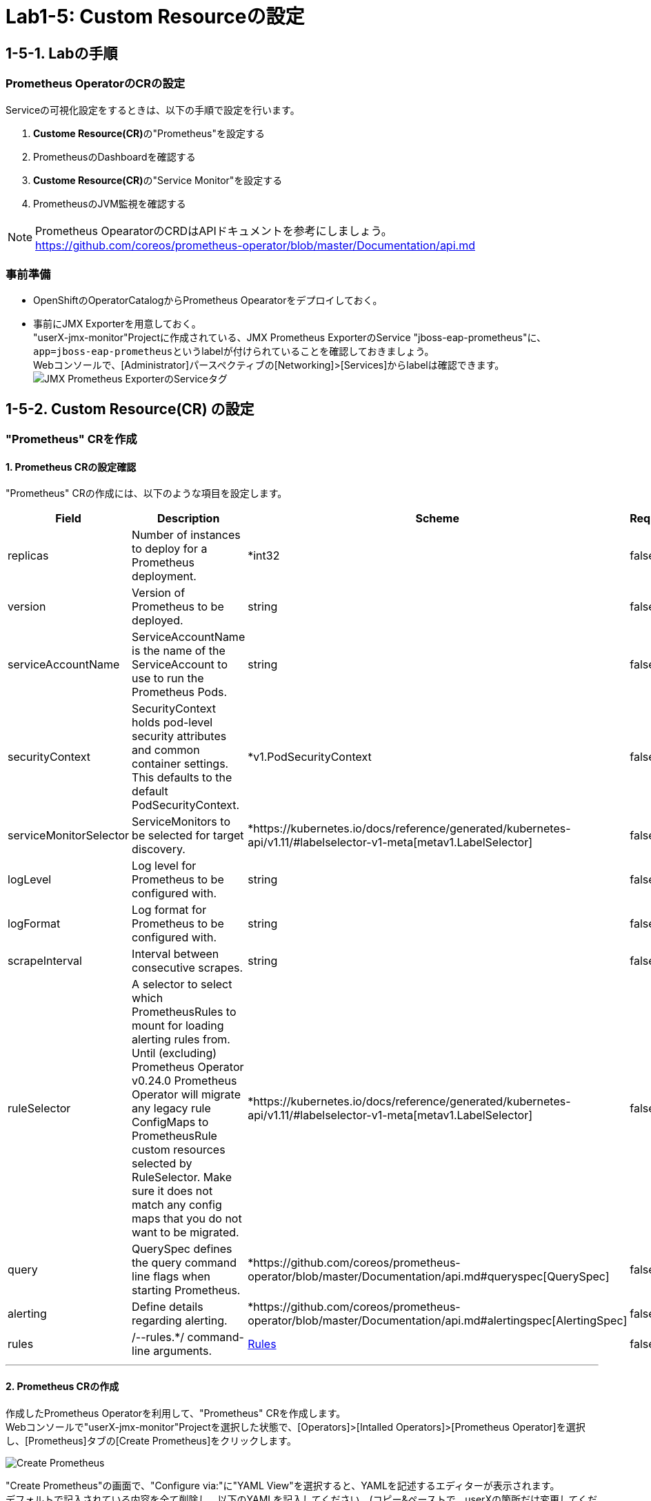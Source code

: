 ifdef::env-github[]
:tip-caption: :bulb:
:note-caption: :information_source:
:important-caption: :heavy_exclamation_mark:
:caution-caption: :fire:
:warning-caption: :warning:
endif::[]

= Lab1-5: Custom Resourceの設定

== 1-5-1. Labの手順

=== Prometheus OperatorのCRの設定

Serviceの可視化設定をするときは、以下の手順で設定を行います。

. **Custome Resource(CR)**の"Prometheus"を設定する
. PrometheusのDashboardを確認する
. **Custome Resource(CR)**の"Service Monitor"を設定する
. PrometheusのJVM監視を確認する

NOTE: Prometheus OpearatorのCRDはAPIドキュメントを参考にしましょう。 +
https://github.com/coreos/prometheus-operator/blob/master/Documentation/api.md

=== 事前準備

* OpenShiftのOperatorCatalogからPrometheus Opearatorをデプロイしておく。
* 事前にJMX Exporterを用意しておく。 +
"userX-jmx-monitor"Projectに作成されている、JMX Prometheus ExporterのService "jboss-eap-prometheus"に、``app=jboss-eap-prometheus``というlabelが付けられていることを確認しておきましょう。  +
Webコンソールで、[Administrator]パースペクティブの[Networking]>[Services]からlabelは確認できます。 +
image:images/ocp4ws-ops/service_tag.png[JMX Prometheus ExporterのServiceタグ]

== 1-5-2. Custom Resource(CR) の設定

=== "Prometheus" CRを作成

==== 1. Prometheus CRの設定確認
"Prometheus" CRの作成には、以下のような項目を設定します。

|===
| Field | Description | Scheme | Required

| replicas
| Number of instances to deploy for a Prometheus deployment.
| *int32
| false

| version
| Version of Prometheus to be deployed.
| string
| false

| serviceAccountName
| ServiceAccountName is the name of the ServiceAccount to use to run the Prometheus Pods.
| string
| false

| securityContext
| SecurityContext holds pod-level security attributes and common container settings. This defaults to the default PodSecurityContext.
| *v1.PodSecurityContext
| false

| serviceMonitorSelector
| ServiceMonitors to be selected for target discovery.
| *https://kubernetes.io/docs/reference/generated/kubernetes-api/v1.11/#labelselector-v1-meta[metav1.LabelSelector]
| false

| logLevel
| Log level for Prometheus to be configured with.
| string
| false

| logFormat
| Log format for Prometheus to be configured with.
| string
| false

| scrapeInterval
| Interval between consecutive scrapes.
| string
| false

| ruleSelector
| A selector to select which PrometheusRules to mount for loading alerting rules from. Until (excluding) Prometheus Operator v0.24.0 Prometheus Operator will migrate any legacy rule ConfigMaps to PrometheusRule custom resources selected by RuleSelector. Make sure it does not match any config maps that you do not want to be migrated.
| *https://kubernetes.io/docs/reference/generated/kubernetes-api/v1.11/#labelselector-v1-meta[metav1.LabelSelector]
| false

| query
| QuerySpec defines the query command line flags when starting Prometheus.
| *https://github.com/coreos/prometheus-operator/blob/master/Documentation/api.md#queryspec[QuerySpec]
| false

| alerting
| Define details regarding alerting.
| *https://github.com/coreos/prometheus-operator/blob/master/Documentation/api.md#alertingspec[AlertingSpec]
| false

| rules
| /--rules.*/ command-line arguments.
| https://github.com/coreos/prometheus-operator/blob/master/Documentation/api.md#rules[Rules]
| false
|===

'''

==== 2. Prometheus CRの作成
作成したPrometheus Operatorを利用して、"Prometheus" CRを作成します。 +
Webコンソールで"userX-jmx-monitor"Projectを選択した状態で、[Operators]>[Intalled Operators]>[Prometheus Operator]を選択し、[Prometheus]タブの[Create Prometheus]をクリックします。 +

image::images/ocp4ws-ops/create-prometheus.png[Create Prometheus]

"Create Prometheus"の画面で、"Configure via:"に"YAML View"を選択すると、YAMLを記述するエディターが表示されます。 +
デフォルトで記入されている内容を全て削除し、以下のYAMLを記入してください。(コピー&ペーストで、userXの箇所だけ変更してください) +
この"Prometheus" CRでは、``key: k8s-app``のlabelを持つ"Service Monitor" CRを監視する設定をしています。"Service Monitor" CRはのちほど作成します。

[source,role="copypaste"]
----
apiVersion: monitoring.coreos.com/v1
kind: Prometheus
metadata:
  name: monitoring
  labels:
    prometheus: k8s
  namespace: userX-jmx-monitor
spec:
  replicas: 2
  serviceAccountName: prometheus-k8s
  securityContext: {}
  serviceMonitorSelector:
    matchExpressions:
      - key: k8s-app
        operator: Exists
  query:
    timeout: 300s
  alerting:
    alertmanagers:
      - namespace: userX-jmx-monitor
        name: alertmanager-main
        port: web
----

Webコンソールのエディターでは次のようになっていることを確認します。ここでも"userX-jmx-monitor"Projectが指定されているか注意して下さい。 +
確認ができたら、[Create]をクリックします。 +

==== 3. Prometheus Podの確認
"Prometheus" CRを作成すると、Prometheus Operatorが``replicas: 2``の数だけ、PrometheusのPodを起動します。  +
起動したPromethues Podを確認しておきましょう。

[source,bash,role="execute"]
----
$ oc get pod -l prometheus=monitoring
NAME                      READY   STATUS    RESTARTS   AGE
prometheus-monitoring-0   2/2     Running   0          89s
prometheus-monitoring-1   2/2     Running   0          89s
----

=== PrometheusのDashboardを確認

==== 1. PrometheusのRouter接続
PrometheusのDashboardを表示しましょう。Lab1-3.で行ったように、PrometheusのServiceに対してRouterを接続し、Routeを作成します。

[source,bash,role="execute"]
----
$ oc get svc
NAME                   TYPE        CLUSTER-IP      EXTERNAL-IP   PORT(S)                             
jboss-eap-prometheus   ClusterIP   172.30.227.60   <none>        8080/TCP,8443/TCP,8778/TCP,9404/TCP
prometheus-operated    ClusterIP   None            <none>        9090/TCP 

$ oc expose service prometheus-operated --name=prometheus-operated
route.route.openshift.io/prometheus-operated exposed

$ oc get route prometheus-operated
NAME                  HOST/PORT                                                                           PATH   SERVICES              PORT   TERMINATION   WILDCARD
prometheus-operated   prometheus-operated-user1-jmx-monitor.apps.cluster-cc8c.cc8c.example.opentlc.com          prometheus-operated   web                  None
----

==== 2. Prometheus Dashboard確認
Routeが確認できたら、``HOST/PORT``のカラムに表示されるURLにアクセスしてみましょう。 +
URLをブラウザにコピー&ペーストしてもよいですし、Webコンソールで[Administrator]パースペクティブにある[Networking]>[Route]から、作成されたRouteの"Location"に表示されているURLをクリックしても構いません。 +
Prometheusのdashboardが表示されると成功です。 +

image::images/ocp4ws-ops/prometheus-route.png[]

なお、この時点では何も監視登録が設定されていないため、PrometheusのDashboardに接続できますが、[Status]>[Targets]には何も監視対象が表示されません。

image::images/ocp4ws-ops/non-target-prometheus.jpg[NoTargets]

=== "Service Monitor" CRを作成

==== 1. Service Monitor CRの設定確認
"Service Monitor" CRの作成では以下のような項目を設定し、監視対象を特定します。 +

|===
| Field | Description | Scheme | Required

| jobLabel
| The label to use to retrieve the job name from.
| string
| false

| targetLabels
| TargetLabels transfers labels on the Kubernetes Service onto the target.
| []string
| false

| podTargetLabels
| PodTargetLabels transfers labels on the Kubernetes Pod onto the target.
| []string
| false

| endpoints
| A list of endpoints allowed as part of this ServiceMonitor.
| []https://github.com/coreos/prometheus-operator/blob/master/Documentation/api.md#endpoint[Endpoint]
| true

| selector
| Selector to select Endpoints objects.
| https://kubernetes.io/docs/reference/generated/kubernetes-api/v1.11/#labelselector-v1-meta[metav1.LabelSelector]
| true

| namespaceSelector
| Selector to select which namespaces the Endpoints objects are discovered from.
| https://github.com/coreos/prometheus-operator/blob/master/Documentation/api.md#namespaceselector[NamespaceSelector]
| false

| sampleLimit
| SampleLimit defines per-scrape limit on number of scraped samples that will be accepted.
| uint64
| false
|===

==== 2. Service Motnitor CRの作成
最後に"Service Monitor" CRを作成して、JMXの値をPrometheusから取得して可視化します。  +
Webコンソールで"userX-jmx-monitor" Projectを選択した状態で、[Operators]>[Intalled Operators]>[Prometheus Operator]を選択し、[Service Monitor]タブの[Create Service Monitor]をクリックします。 +
この際、Projectが**"userX-jmx-monitor"**であることを確認します。 +

image::images/ocp4ws-ops/create-servicemonitor.png[Create ServiceMonitor]

"Create Service Monitor"の画面で、"Configure via:"に"YAML View"を選択すると、YAMLを記述するエディターが表示されます。 +
デフォルトで記入されている内容を全て削除し、以下のYAMLを記入してください。(コピー&ペーストで、userXの箇所だけ変更してください) +

[source,role="copypaste"]
----
apiVersion: monitoring.coreos.com/v1
kind: ServiceMonitor
metadata:
  name: jmx-monitor
  labels:
    k8s-app: prometheus
  namespace: userX-jmx-monitor
spec:
  endpoints:
    - interval: 60s
      port: 9404-tcp
      scrapeTimeout: 55s
  selector:
    matchLabels:
      app: jboss-eap-prometheus
----

この"Service Monitor" CRは``k8s-app: prometheus``のlabelを持つため、先程作成した"Prometheus" CRの監視対象となります。 +
また、"jmx"Projectの``app: jboss-eap-prometheus``のlabelを持つアプリケーションをモニターするように設定しています。エンドポイントとして、Lab1-3.で設定したJMX Exporterのポート番号(TCP9404番)が指定されていることも確認してください。 +

==== 3. Prometheus監視項目確認
改めてPrometheusのDashboardに戻り、[Status]>[Targets]から、対象が表示されることを確認してみましょう。 +
Prometheusの設定が読み込まれ、出力表示が切り替わるまでに数分がかかりますので、何度か画面をリロードしてみて下さい。

image::images/ocp4ws-ops/target-prometheus.png[Prometheus Target]

Targetが正しく表示でき、StateがUP状態であれば、JMXの値も確認できます。[Graph]>[-insert metric at cursor-]から、「jvm_memory_bytes_used」など設定して[Execute]をクリックしてみましょう。 +
[Graph]のタブを押すと、可視化されたグラフが表示できます。

image::images/ocp4ws-ops/jvm-memory-bytes-used.jpg[JVM Memory Bytes Used]

---
以上でPrometheus Operatorの基本利用は完了です。   +

NOTE: 同じ要領で、AlertManagerも設定してみましょう。   +
https://sysdig.com/blog/kubernetes-monitoring-prometheus-operator-part3/
